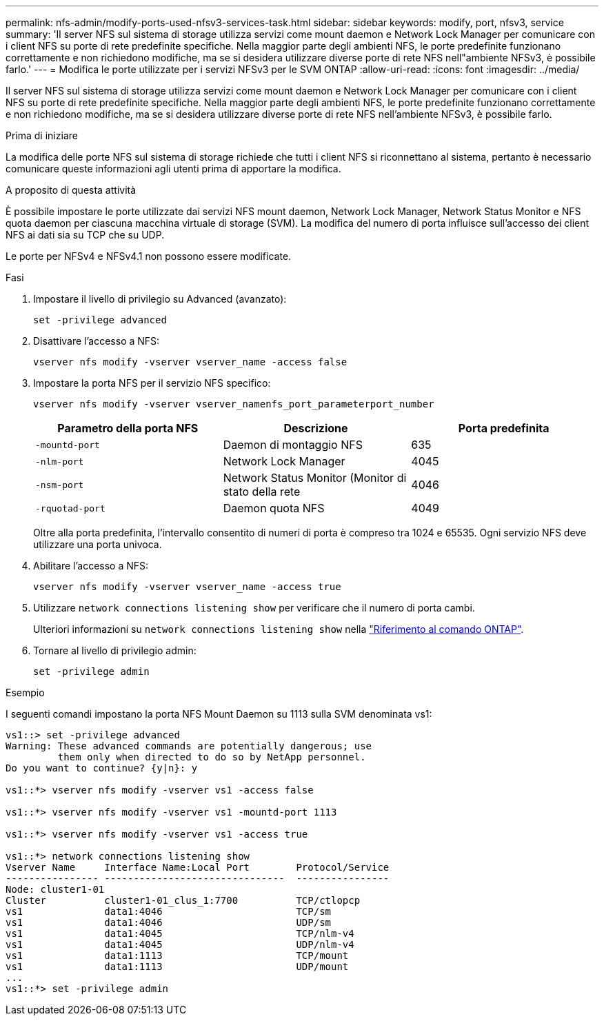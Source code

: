 ---
permalink: nfs-admin/modify-ports-used-nfsv3-services-task.html 
sidebar: sidebar 
keywords: modify, port, nfsv3, service 
summary: 'Il server NFS sul sistema di storage utilizza servizi come mount daemon e Network Lock Manager per comunicare con i client NFS su porte di rete predefinite specifiche. Nella maggior parte degli ambienti NFS, le porte predefinite funzionano correttamente e non richiedono modifiche, ma se si desidera utilizzare diverse porte di rete NFS nell"ambiente NFSv3, è possibile farlo.' 
---
= Modifica le porte utilizzate per i servizi NFSv3 per le SVM ONTAP
:allow-uri-read: 
:icons: font
:imagesdir: ../media/


[role="lead"]
Il server NFS sul sistema di storage utilizza servizi come mount daemon e Network Lock Manager per comunicare con i client NFS su porte di rete predefinite specifiche. Nella maggior parte degli ambienti NFS, le porte predefinite funzionano correttamente e non richiedono modifiche, ma se si desidera utilizzare diverse porte di rete NFS nell'ambiente NFSv3, è possibile farlo.

.Prima di iniziare
La modifica delle porte NFS sul sistema di storage richiede che tutti i client NFS si riconnettano al sistema, pertanto è necessario comunicare queste informazioni agli utenti prima di apportare la modifica.

.A proposito di questa attività
È possibile impostare le porte utilizzate dai servizi NFS mount daemon, Network Lock Manager, Network Status Monitor e NFS quota daemon per ciascuna macchina virtuale di storage (SVM). La modifica del numero di porta influisce sull'accesso dei client NFS ai dati sia su TCP che su UDP.

Le porte per NFSv4 e NFSv4.1 non possono essere modificate.

.Fasi
. Impostare il livello di privilegio su Advanced (avanzato):
+
`set -privilege advanced`

. Disattivare l'accesso a NFS:
+
`vserver nfs modify -vserver vserver_name -access false`

. Impostare la porta NFS per il servizio NFS specifico:
+
`vserver nfs modify -vserver vserver_namenfs_port_parameterport_number`

+
[cols="3*"]
|===
| Parametro della porta NFS | Descrizione | Porta predefinita 


 a| 
`-mountd-port`
 a| 
Daemon di montaggio NFS
 a| 
635



 a| 
`-nlm-port`
 a| 
Network Lock Manager
 a| 
4045



 a| 
`-nsm-port`
 a| 
Network Status Monitor (Monitor di stato della rete
 a| 
4046



 a| 
`-rquotad-port`
 a| 
Daemon quota NFS
 a| 
4049

|===
+
Oltre alla porta predefinita, l'intervallo consentito di numeri di porta è compreso tra 1024 e 65535. Ogni servizio NFS deve utilizzare una porta univoca.

. Abilitare l'accesso a NFS:
+
`vserver nfs modify -vserver vserver_name -access true`

. Utilizzare `network connections listening show` per verificare che il numero di porta cambi.
+
Ulteriori informazioni su `network connections listening show` nella link:https://docs.netapp.com/us-en/ontap-cli/network-connections-listening-show.html["Riferimento al comando ONTAP"^].

. Tornare al livello di privilegio admin:
+
`set -privilege admin`



.Esempio
I seguenti comandi impostano la porta NFS Mount Daemon su 1113 sulla SVM denominata vs1:

....
vs1::> set -privilege advanced
Warning: These advanced commands are potentially dangerous; use
         them only when directed to do so by NetApp personnel.
Do you want to continue? {y|n}: y

vs1::*> vserver nfs modify -vserver vs1 -access false

vs1::*> vserver nfs modify -vserver vs1 -mountd-port 1113

vs1::*> vserver nfs modify -vserver vs1 -access true

vs1::*> network connections listening show
Vserver Name     Interface Name:Local Port        Protocol/Service
---------------- -------------------------------  ----------------
Node: cluster1-01
Cluster          cluster1-01_clus_1:7700          TCP/ctlopcp
vs1              data1:4046                       TCP/sm
vs1              data1:4046                       UDP/sm
vs1              data1:4045                       TCP/nlm-v4
vs1              data1:4045                       UDP/nlm-v4
vs1              data1:1113                       TCP/mount
vs1              data1:1113                       UDP/mount
...
vs1::*> set -privilege admin
....